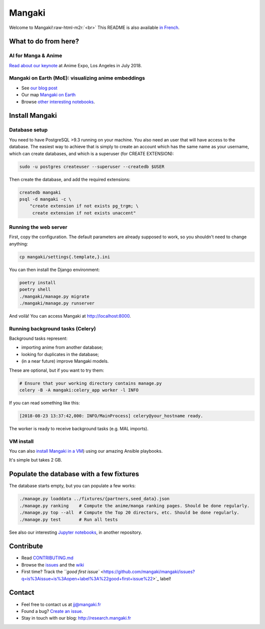 .. role:: raw-html-m2r(raw)
   :format: html


Mangaki
=======


.. image:: https://circleci.com/gh/mangaki/mangaki.svg?style=svg
   :target: https://circleci.com/gh/mangaki/mangaki
   :alt: CircleCI


.. image:: https://img.shields.io/codecov/c/github/mangaki/mangaki.svg
   :target: https://codecov.io/gh/mangaki/mangaki/
   :alt: Codecov


Welcome to Mangaki!\ :raw-html-m2r:`<br>`
This README is also available `in French <README-fr.md>`_.

What to do from here?
---------------------

AI for Manga & Anime
^^^^^^^^^^^^^^^^^^^^


.. image:: http://research.mangaki.fr/public/img/aima/aima-banner.png
   :target: http://research.mangaki.fr/public/img/aima/aima-banner.png
   :alt: AI for Manga & Anime


`Read about our keynote <http://research.mangaki.fr/2018/07/15/ai-for-manga-and-anime/>`_ at Anime Expo, Los Angeles in July 2018.

Mangaki on Earth (MoE): visualizing anime embeddings
^^^^^^^^^^^^^^^^^^^^^^^^^^^^^^^^^^^^^^^^^^^^^^^^^^^^


.. image:: http://research.mangaki.fr/public/img/embeddings.png
   :target: http://research.mangaki.fr/public/img/embeddings.png
   :alt: Visualize anime embeddings



* See `our blog post <http://research.mangaki.fr/2018/08/23/mangaki-on-earth-visualize-anime-embeddings/>`_
* Our map `Mangaki on Earth <https://mangaki.fr/map>`_
* Browse `other interesting notebooks <https://github.com/mangaki/notebooks>`_.

Install Mangaki
---------------

Database setup
^^^^^^^^^^^^^^

You need to have PostgreSQL >9.3 running on your machine. You also need an
user that will have access to the database. The easiest way to achieve that is
simply to create an account which has the same name as your username, which
can create databases, and which is a superuser (for CREATE EXTENSION):

.. code-block::

   sudo -u postgres createuser --superuser --createdb $USER


Then create the database, and add the required extensions:

.. code-block::

   createdb mangaki
   psql -d mangaki -c \
       "create extension if not exists pg_trgm; \
        create extension if not exists unaccent"


Running the web server
^^^^^^^^^^^^^^^^^^^^^^

First, copy the configuration. The default parameters are already supposed to
work, so you shouldn't need to change anything:

.. code-block::

   cp mangaki/settings{.template,}.ini


You can then install the Django environment:

.. code-block::

   poetry install
   poetry shell
   ./mangaki/manage.py migrate
   ./mangaki/manage.py runserver


And voilà! You can access Mangaki at http://localhost:8000.

Running background tasks (Celery)
^^^^^^^^^^^^^^^^^^^^^^^^^^^^^^^^^

Background tasks represent:


* importing anime from another database;
* looking for duplicates in the database;
* (in a near future) improve Mangaki models.

These are optional, but if you want to try them:

.. code-block::

    # Ensure that your working directory contains manage.py
    celery -B -A mangaki:celery_app worker -l INFO


If you can read something like this:

.. code-block:: console

   [2018-08-23 13:37:42,000: INFO/MainProcess] celery@your_hostname ready.

The worker is ready to receive background tasks (e.g. MAL imports).

VM install
^^^^^^^^^^

You can also `install Mangaki in a VM <https://github.com/mangaki/mangaki/wiki/How-to-install-Mangaki-using-a-virtual-machine-(simple-but-takes-2-GB>`_\ ) using our amazing Ansible playbooks.

It's simple but takes 2 GB.

Populate the database with a few fixtures
-----------------------------------------

The database starts empty, but you can populate a few works:

.. code-block::

   ./manage.py loaddata ../fixtures/{partners,seed_data}.json
   ./manage.py ranking    # Compute the anime/manga ranking pages. Should be done regularly.
   ./manage.py top --all  # Compute the Top 20 directors, etc. Should be done regularly.
   ./manage.py test       # Run all tests


See also our interesting `Jupyter notebooks <https://github.com/mangaki/notebooks>`_\ , in another repository.

Contribute
----------


* Read `CONTRIBUTING.md <CONTRIBUTING.md>`_
* Browse the `issues <https://github.com/mangaki/mangaki/issues>`_ and the `wiki <https://github.com/mangaki/mangaki/wiki>`_
* First time? Track the `\ ``good first issue`` <https://github.com/mangaki/mangaki/issues?q=is%3Aissue+is%3Aopen+label%3A%22good+first+issue%22>`_ label!

Contact
-------


* Feel free to contact us at jj@mangaki.fr
* Found a bug? `Create an issue <https://github.com/mangaki/mangaki/issues/new>`_.
* Stay in touch with our blog: http://research.mangaki.fr
